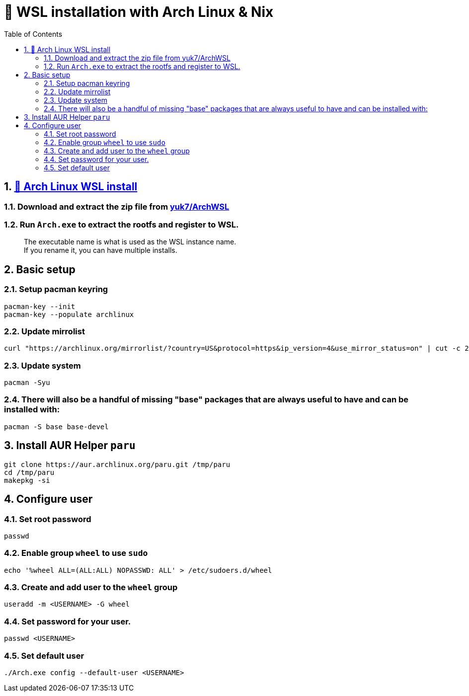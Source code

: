 = 🐧 WSL installation with Arch Linux & Nix 
:doctype: article
:encoding: utf-8
:lang: en
:toc: left
:numbered:

== https://archlinux.org/[🔼 Arch Linux WSL install]

=== Download and extract the zip file from https://github.com/yuk7/ArchWSL/releases/latest[yuk7/ArchWSL]

=== Run `Arch.exe` to extract the rootfs and register to WSL.
> The executable name is what is used as the WSL instance name. +
If you rename it, you can have multiple installs.

== Basic setup

=== Setup pacman keyring
[source,sh]
----
pacman-key --init
pacman-key --populate archlinux
----

=== Update mirrolist
[source,sh]
----
curl "https://archlinux.org/mirrorlist/?country=US&protocol=https&ip_version=4&use_mirror_status=on" | cut -c 2- > /etc/pacman.d/mirrorlist
----

=== Update system
[source,sh]
pacman -Syu

=== There will also be a handful of missing "base" packages that are always useful to have and can be installed with:
[source,sh]
pacman -S base base-devel

== Install AUR Helper `paru`
[source,sh]
----
git clone https://aur.archlinux.org/paru.git /tmp/paru
cd /tmp/paru
makepkg -si
----

== Configure user
=== Set root password
[source,sh]
passwd

=== Enable group `wheel` to use `sudo`
[source,sh]
----
echo '%wheel ALL=(ALL:ALL) NOPASSWD: ALL' > /etc/sudoers.d/wheel
----

=== Create and add user to the `wheel` group
[source,sh]
----
useradd -m <USERNAME> -G wheel
----

=== Set password for your user.
[source,sh]
----
passwd <USERNAME>
----

=== Set default user
[source,sh]
----
./Arch.exe config --default-user <USERNAME>
----
